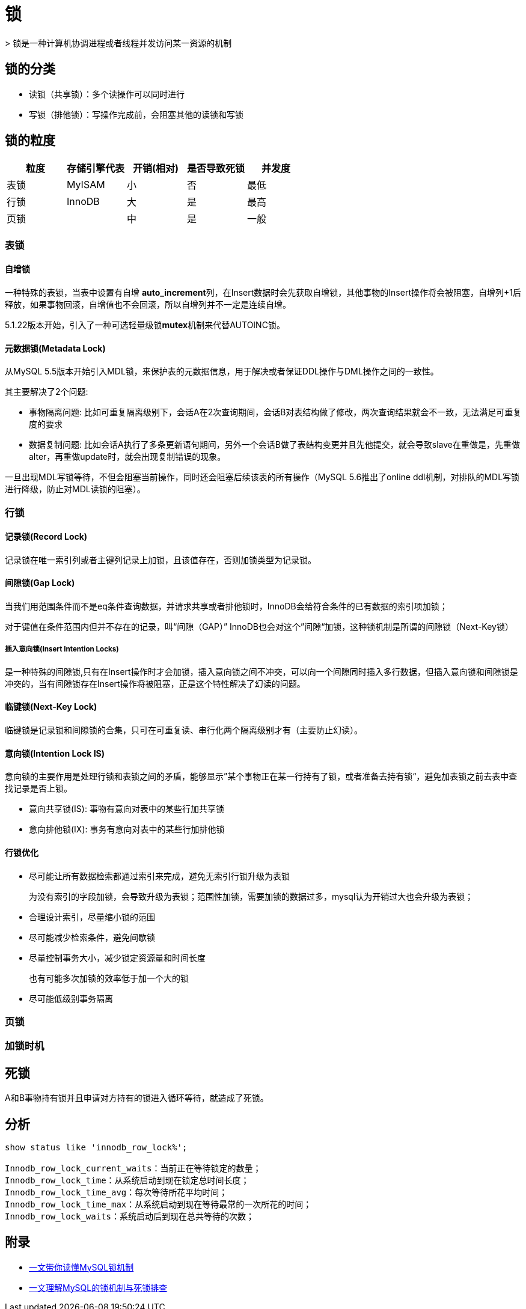 = 锁
> 锁是一种计算机协调进程或者线程并发访问某一资源的机制

== 锁的分类
* 读锁（共享锁）：多个读操作可以同时进行
* 写锁（排他锁）：写操作完成前，会阻塞其他的读锁和写锁

== 锁的粒度

|===
|粒度|存储引擎代表|开销(相对)|是否导致死锁|并发度

|表锁
|MyISAM
|小
|否
|最低

|行锁
|InnoDB
|大
|是
|最高

|页锁
|
|中
|是
|一般
|===

=== 表锁
==== 自增锁
一种特殊的表锁，当表中设置有自增 **auto_increment**列，在Insert数据时会先获取自增锁，其他事物的Insert操作将会被阻塞，自增列+1后释放，如果事物回滚，自增值也不会回滚，所以自增列并不一定是连续自增。

5.1.22版本开始，引入了一种可选轻量级锁**mutex**机制来代替AUTOINC锁。

==== 元数据锁(Metadata Lock)

从MySQL 5.5版本开始引入MDL锁，来保护表的元数据信息，用于解决或者保证DDL操作与DML操作之间的一致性。

其主要解决了2个问题:

* 事物隔离问题: 比如可重复隔离级别下，会话A在2次查询期间，会话B对表结构做了修改，两次查询结果就会不一致，无法满足可重复度的要求
* 数据复制问题: 比如会话A执行了多条更新语句期间，另外一个会话B做了表结构变更并且先他提交，就会导致slave在重做是，先重做alter，再重做update时，就会出现复制错误的现象。

一旦出现MDL写锁等待，不但会阻塞当前操作，同时还会阻塞后续该表的所有操作（MySQL 5.6推出了online ddl机制，对排队的MDL写锁进行降级，防止对MDL读锁的阻塞）。

=== 行锁
==== 记录锁(Record Lock)

记录锁在唯一索引列或者主键列记录上加锁，且该值存在，否则加锁类型为记录锁。

==== 间隙锁(Gap Lock)

当我们用范围条件而不是eq条件查询数据，并请求共享或者排他锁时，InnoDB会给符合条件的已有数据的索引项加锁；

对于键值在条件范围内但并不存在的记录，叫“间隙（GAP）” InnoDB也会对这个”间隙“加锁，这种锁机制是所谓的间隙锁（Next-Key锁）

===== 插入意向锁(Insert Intention Locks)

是一种特殊的间隙锁,只有在Insert操作时才会加锁，插入意向锁之间不冲突，可以向一个间隙同时插入多行数据，但插入意向锁和间隙锁是冲突的，当有间隙锁存在Insert操作将被阻塞，正是这个特性解决了幻读的问题。

==== 临键锁(Next-Key Lock)

临键锁是记录锁和间隙锁的合集，只可在可重复读、串行化两个隔离级别才有（主要防止幻读）。


==== 意向锁(Intention Lock IS)
意向锁的主要作用是处理行锁和表锁之间的矛盾，能够显示”某个事物正在某一行持有了锁，或者准备去持有锁“，避免加表锁之前去表中查找记录是否上锁。

* 意向共享锁(IS): 事物有意向对表中的某些行加共享锁
* 意向排他锁(IX): 事务有意向对表中的某些行加排他锁

==== 行锁优化

* 尽可能让所有数据检索都通过索引来完成，避免无索引行锁升级为表锁
+
为没有索引的字段加锁，会导致升级为表锁；范围性加锁，需要加锁的数据过多，mysql认为开销过大也会升级为表锁；
* 合理设计索引，尽量缩小锁的范围
* 尽可能减少检索条件，避免间歇锁
* 尽量控制事务大小，减少锁定资源量和时间长度
+
也有可能多次加锁的效率低于加一个大的锁
* 尽可能低级别事务隔离

=== 页锁

=== 加锁时机



== 死锁

A和B事物持有锁并且申请对方持有的锁进入循环等待，就造成了死锁。


== 分析
[sql]
....
show status like 'innodb_row_lock%';

Innodb_row_lock_current_waits：当前正在等待锁定的数量；
Innodb_row_lock_time：从系统启动到现在锁定总时间长度；
Innodb_row_lock_time_avg：每次等待所花平均时间；
Innodb_row_lock_time_max：从系统启动到现在等待最常的一次所花的时间；
Innodb_row_lock_waits：系统启动后到现在总共等待的次数；
....

== 附录

* https://juejin.cn/post/6937150983210450957?utm_source=gold_browser_extension[一文带你读懂MySQL锁机制]
* https://cloud.tencent.com/developer/article/1839590[一文理解MySQL的锁机制与死锁排查]